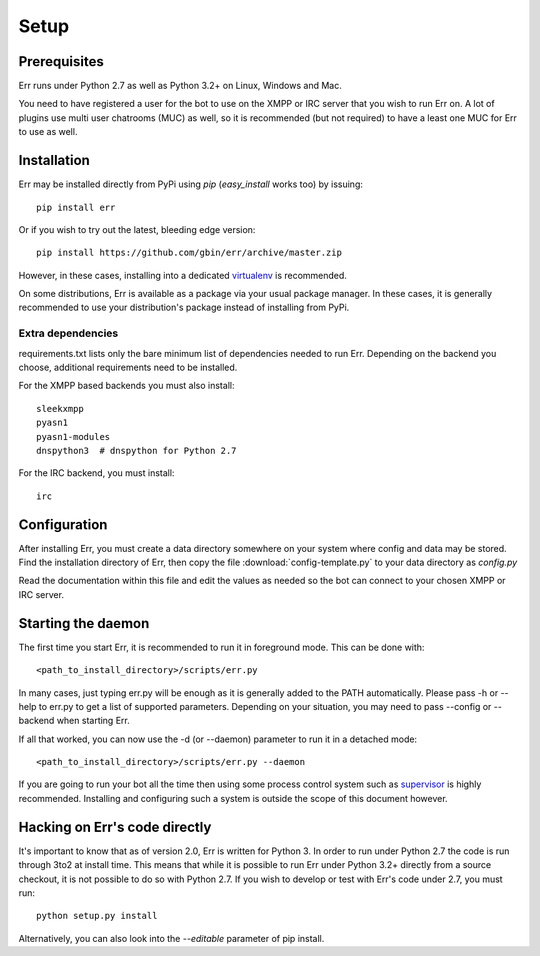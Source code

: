 Setup
=====

Prerequisites
-------------

Err runs under Python 2.7 as well as Python 3.2+ on Linux, Windows and Mac.

You need to have registered a user for the bot to use on the XMPP or IRC server that
you wish to run Err on. A lot of plugins use multi user chatrooms (MUC) as well, so
it is recommended (but not required) to have a least one MUC for Err to use as well.

Installation
------------

Err may be installed directly from PyPi using `pip` (`easy_install` works too) by issuing::

    pip install err

Or if you wish to try out the latest, bleeding edge version::

    pip install https://github.com/gbin/err/archive/master.zip

However, in these cases, installing into a dedicated `virtualenv`_ is recommended.

On some distributions, Err is available as a package via your usual package manager.
In these cases, it is generally recommended to use your distribution's package instead
of installing from PyPi.

Extra dependencies
^^^^^^^^^^^^^^^^^^

requirements.txt lists only the bare minimum list of dependencies needed to run Err.
Depending on the backend you choose, additional requirements need to be installed.

For the XMPP based backends you must also install::

    sleekxmpp
    pyasn1
    pyasn1-modules
    dnspython3  # dnspython for Python 2.7

For the IRC backend, you must install::

    irc

Configuration
-------------

After installing Err, you must create a data directory somewhere on your system where
config and data may be stored. Find the installation directory of Err, then copy the
file :download:`config-template.py` to your data directory as *config.py*

Read the documentation within this file and edit the values as needed so the bot can
connect to your chosen XMPP or IRC server.

Starting the daemon
-------------------

The first time you start Err, it is recommended to run it in foreground mode. This can
be done with::

    <path_to_install_directory>/scripts/err.py

In many cases, just typing err.py will be enough as it is generally added to the PATH
automatically. Please pass -h or --help to err.py to get a list of supported parameters.
Depending on your situation, you may need to pass --config or --backend when starting
Err.

If all that worked, you can now use the -d (or --daemon) parameter to run it in a
detached mode::

    <path_to_install_directory>/scripts/err.py --daemon

If you are going to run your bot all the time then using some process control system
such as `supervisor`_ is highly recommended. Installing and configuring such a system
is outside the scope of this document however.

Hacking on Err's code directly
------------------------------

It's important to know that as of version 2.0, Err is written for Python 3. In order
to run under Python 2.7 the code is run through 3to2 at install time. This means that
while it is possible to run Err under Python 3.2+ directly from a source checkout, it
is not possible to do so with Python 2.7. If you wish to develop or test with Err's
code under 2.7, you must run::

    python setup.py install

Alternatively, you can also look into the `--editable` parameter of pip install.

.. _virtualenv: https://pypi.python.org/pypi/virtualenv
.. _supervisor: http://supervisord.org/

